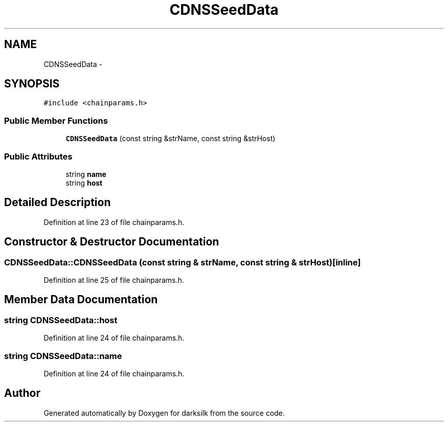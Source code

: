 .TH "CDNSSeedData" 3 "Wed Feb 10 2016" "Version 1.0.0.0" "darksilk" \" -*- nroff -*-
.ad l
.nh
.SH NAME
CDNSSeedData \- 
.SH SYNOPSIS
.br
.PP
.PP
\fC#include <chainparams\&.h>\fP
.SS "Public Member Functions"

.in +1c
.ti -1c
.RI "\fBCDNSSeedData\fP (const string &strName, const string &strHost)"
.br
.in -1c
.SS "Public Attributes"

.in +1c
.ti -1c
.RI "string \fBname\fP"
.br
.ti -1c
.RI "string \fBhost\fP"
.br
.in -1c
.SH "Detailed Description"
.PP 
Definition at line 23 of file chainparams\&.h\&.
.SH "Constructor & Destructor Documentation"
.PP 
.SS "CDNSSeedData::CDNSSeedData (const string & strName, const string & strHost)\fC [inline]\fP"

.PP
Definition at line 25 of file chainparams\&.h\&.
.SH "Member Data Documentation"
.PP 
.SS "string CDNSSeedData::host"

.PP
Definition at line 24 of file chainparams\&.h\&.
.SS "string CDNSSeedData::name"

.PP
Definition at line 24 of file chainparams\&.h\&.

.SH "Author"
.PP 
Generated automatically by Doxygen for darksilk from the source code\&.
